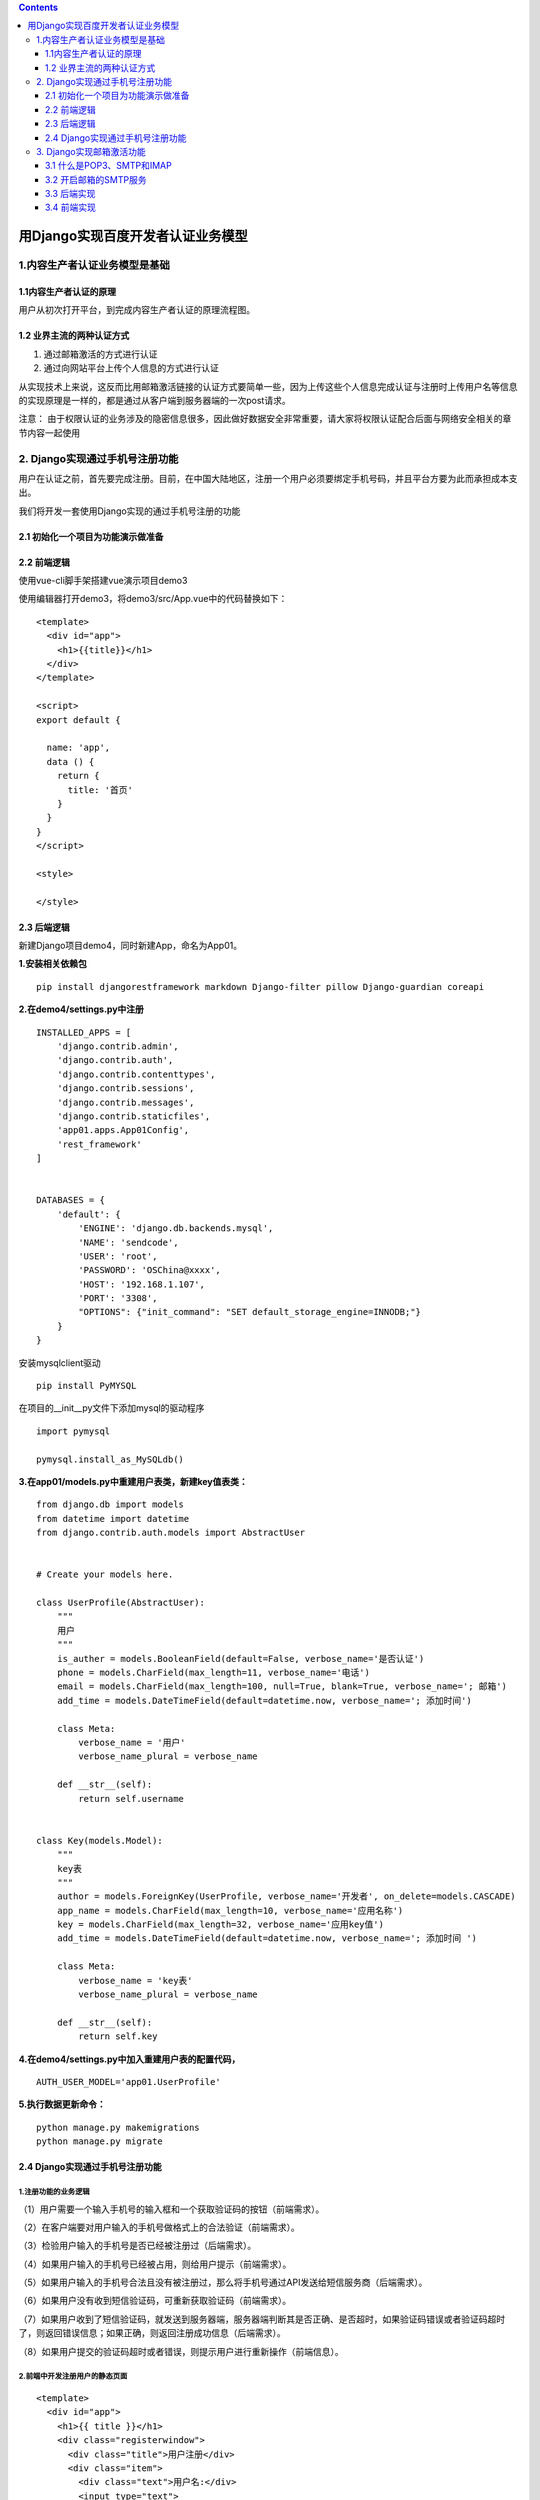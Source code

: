.. contents::
   :depth: 3
..

用Django实现百度开发者认证业务模型
==================================

1.内容生产者认证业务模型是基础
------------------------------

1.1内容生产者认证的原理
~~~~~~~~~~~~~~~~~~~~~~~

用户从初次打开平台，到完成内容生产者认证的原理流程图。

.. image:: ../../../_static/image-20220401165039550.png

1.2 业界主流的两种认证方式
~~~~~~~~~~~~~~~~~~~~~~~~~~

1. 通过邮箱激活的方式进行认证
2. 通过向网站平台上传个人信息的方式进行认证

从实现技术上来说，这反而比用邮箱激活链接的认证方式要简单一些，因为上传这些个人信息完成认证与注册时上传用户名等信息的实现原理是一样的，都是通过从客户端到服务器端的一次post请求。

注意：
由于权限认证的业务涉及的隐密信息很多，因此做好数据安全非常重要，请大家将权限认证配合后面与网络安全相关的章节内容一起使用

2. Django实现通过手机号注册功能
-------------------------------

用户在认证之前，首先要完成注册。目前，在中国大陆地区，注册一个用户必须要绑定手机号码，并且平台方要为此而承担成本支出。

我们将开发一套使用Django实现的通过手机号注册的功能

2.1 初始化一个项目为功能演示做准备
~~~~~~~~~~~~~~~~~~~~~~~~~~~~~~~~~~

2.2 前端逻辑
~~~~~~~~~~~~

使用vue-cli脚手架搭建vue演示项目demo3

使用编辑器打开demo3，将demo3/src/App.vue中的代码替换如下：

::

   <template>
     <div id="app">
       <h1>{{title}}</h1>
     </div>
   </template>

   <script>
   export default {

     name: 'app',
     data () {
       return {
         title: '首页'
       }
     }
   }
   </script>

   <style>

   </style>

2.3 后端逻辑
~~~~~~~~~~~~

新建Django项目demo4，同时新建App，命名为App01。

**1.安装相关依赖包**

::

   pip install djangorestframework markdown Django-filter pillow Django-guardian coreapi

**2.在demo4/settings.py中注册**

::

   INSTALLED_APPS = [
       'django.contrib.admin',
       'django.contrib.auth',
       'django.contrib.contenttypes',
       'django.contrib.sessions',
       'django.contrib.messages',
       'django.contrib.staticfiles',
       'app01.apps.App01Config',
       'rest_framework'
   ]


   DATABASES = {
       'default': {
           'ENGINE': 'django.db.backends.mysql',
           'NAME': 'sendcode',
           'USER': 'root',
           'PASSWORD': 'OSChina@xxxx',
           'HOST': '192.168.1.107',
           'PORT': '3308',
           "OPTIONS": {"init_command": "SET default_storage_engine=INNODB;"}
       }
   }

安装mysqlclient驱动

::

   pip install PyMYSQL

在项目的__init__py文件下添加mysql的驱动程序

::

   import pymysql

   pymysql.install_as_MySQLdb()

**3.在app01/models.py中重建用户表类，新建key值表类：**

::

   from django.db import models
   from datetime import datetime
   from django.contrib.auth.models import AbstractUser


   # Create your models here.

   class UserProfile(AbstractUser):
       """
       用户
       """
       is_auther = models.BooleanField(default=False, verbose_name='是否认证')
       phone = models.CharField(max_length=11, verbose_name='电话')
       email = models.CharField(max_length=100, null=True, blank=True, verbose_name='; 邮箱')
       add_time = models.DateTimeField(default=datetime.now, verbose_name='; 添加时间')

       class Meta:
           verbose_name = '用户'
           verbose_name_plural = verbose_name

       def __str__(self):
           return self.username


   class Key(models.Model):
       """
       key表
       """
       author = models.ForeignKey(UserProfile, verbose_name='开发者', on_delete=models.CASCADE)
       app_name = models.CharField(max_length=10, verbose_name='应用名称')
       key = models.CharField(max_length=32, verbose_name='应用key值')
       add_time = models.DateTimeField(default=datetime.now, verbose_name='; 添加时间 ')

       class Meta:
           verbose_name = 'key表'
           verbose_name_plural = verbose_name

       def __str__(self):
           return self.key

**4.在demo4/settings.py中加入重建用户表的配置代码，**

::

   AUTH_USER_MODEL='app01.UserProfile'

**5.执行数据更新命令：**

::

   python manage.py makemigrations
   python manage.py migrate

.. _django实现通过手机号注册功能-1:

2.4 Django实现通过手机号注册功能
~~~~~~~~~~~~~~~~~~~~~~~~~~~~~~~~

.. image:: ../../../_static/image-20220401171317985.png

1.注册功能的业务逻辑
^^^^^^^^^^^^^^^^^^^^

（1）用户需要一个输入手机号的输入框和一个获取验证码的按钮（前端需求）。

（2）在客户端要对用户输入的手机号做格式上的合法验证（前端需求）。

（3）检验用户输入的手机号是否已经被注册过（后端需求）。

（4）如果用户输入的手机号已经被占用，则给用户提示（前端需求）。

（5）如果用户输入的手机号合法且没有被注册过，那么将手机号通过API发送给短信服务商（后端需求）。

（6）如果用户没有收到短信验证码，可重新获取验证码（前端需求）。

（7）如果用户收到了短信验证码，就发送到服务器端，服务器端判断其是否正确、是否超时，如果验证码错误或者验证码超时了，则返回错误信息；如果正确，则返回注册成功信息（后端需求）。

（8）如果用户提交的验证码超时或者错误，则提示用户进行重新操作（前端信息）。

2.前端中开发注册用户的静态页面
^^^^^^^^^^^^^^^^^^^^^^^^^^^^^^

::

   <template>
     <div id="app">
       <h1>{{ title }}</h1>
       <div class="registerwindow">
         <div class="title">用户注册</div>
         <div class="item">
           <div class="text">用户名:</div>
           <input type="text">
         </div>
         <div class="item">
           <div class="text">密码:</div>
           <input type="text">
         </div>
         <div class="item">
           <div class="text">手机号:</div>
           <input type="text">
           <button>获取验证码</button>
         </div>
         <div class="item">
           <div class="text">验证码:</div>
           <input type="text">
           <button>确认注册</button>
         </div>
       </div>
     </div>
   </template>

   <script>
   export default {
     name: 'app',
     data () {
       return {
         title: '首页',
         codebtn: '获取验证码'
       }
     }
   }
   </script>

   <style>
   * {
     margin: 0;
     padding: 0;
     box-sizing: border-box;
   }

   .registerwindow {
     margin: 0 auto;
     width: 350px;
     height: 200px;
     background: rgba(5, 55, 148, 0.5);
   }

   .title {
     margin: 0 auto;
     font-size: 30px;
     text-align: center
   }

   .item {
     margin-top: 10px;
     display: flex;
     flex-direction: row;
   }

   .text{
     text-align: center;
     width: 80px;
   }

   input{
     width: 140px;
   }

   button{
     width: 80px;
     margin-left: 5px;
   }

   </style>

注意：
本节中所编写的静态页面代码具有一定的普遍可复用性，可以方便大家在实际项目中使用，使大家将精力主要用于Django后端的学习
前端知识相对薄弱的读者，可以直接拿到自己的项目中使用。

.. image:: ../../../_static/image-20220401171744160.png

编写前端验证用户信息的逻辑代码

::

   <template>
     <div id="app">
       <h1>{{ title }}</h1>
       <div class="registerwindow">
         <div class="title">用户注册</div>
         <div class="item">
           <div class="text">用户名:</div>
           <input type="text" v-model="username">
         </div>
         <div class="item">
           <div class="text">密码:</div>
           <input type="text" v-model="pwd">
         </div>
         <div class="item">
           <div class="text">邮箱:</div>
           <input type="text" v-model="email">
         </div>
         <div class="item">
           <div class="text">手机号:</div>
           <input type="text" v-model="phone">
           <button :disabled="disabled" @click="authPhone">{{ codebtn }}</button>
         </div>
         <div class="item">
           <div class="text">验证码:</div>
           <input type="text" v-model="code">
           <button @click="authUserinfo">确认注册</button>
         </div>
       </div>
     </div>
   </template>

   <script>
   export default {
     name: 'app',
     data () {
       return {
         title: '首页',
         disabled: false,
         time: 0,
         codebtn: '获取验证码',
         phone: '',
         username: '',
         pwd: '',
         email: '',
         code: ''
       }
     },
     methods: {
       // 用来向后台发送请求，获取验证码
       getCode () {
       },
       // 提交完整的注册信息
       goRegister () {
       },
       // 号码验证
       authPhone () {
         const reg = 11 && /^((13|14|15|17|18)[0-9]{1}\d{8})$/
         if (this.phone === '') {
           alert('请输入手机号码')
         } else if (!reg.test(this.phone)) {
           alert('手机格式不正确')
         } else {
           this.time = 60
           this.disabled = true
           this.timer()
           this.getCode()
         }
       },
       // 倒计时显示
       timer () {
         if (this.time > 0) {
           this.time--
           this.codebtn = this.time + 's'
           setTimeout(this.timer, 1000)
         } else {
           this.time = 0
           this.codebtn = '获取验证码'
           this.disabled = false
         }
       },
       // 注册验证
       authUserinfo () {
         if (this.username === '') {
           alert('用户名不能为空')
         } else if (this.pwd === '') {
           alert('密码不能为空')
         } else if (this.phone === '') {
           alert('手机号码不能为空')
         } else if (this.code === '') {
           alert('验证码不能为空')
         } else {
           this.goRegister()
         }
       }
     }
   }
   </script>

   <style>
   * {
     margin: 0;
     padding: 0;
     box-sizing: border-box;
   }

   .registerwindow {
     margin: 0 auto;
     width: 350px;
     height: 200px;
     background: rgba(5, 55, 148, 0.5);
   }

   .title {
     margin: 0 auto;
     font-size: 30px;
     text-align: center
   }

   .item {
     margin-top: 10px;
     display: flex;
     flex-direction: row;
   }

   .text {
     text-align: center;
     width: 80px;
   }

   input {
     width: 140px;
   }

   button {
     width: 80px;
     margin-left: 5px;
   }

   </style>

至此，实现了前端用户输入信息的验证，效果如图4-16所示。当用户获取到一条验证码后，限定用户一分钟之内不能再次获取（每条短信验证码的发送都是有成本的），防止有人不停地重新获取验证码。

.. image:: ../../../_static/image-20220401173730824.png

注意：
前端对于获取验证码的频率限制，只能防止一些技术“小白”用户的“捣乱”，如果有一定技术的攻击者想要恶意重新获取验证码，前端的限制是没有意义的，需要在后端进行限制。

3.短信服务商的对接
^^^^^^^^^^^^^^^^^^

一般一些相对“小而专”的短信服务商所提供的短信服务，跟阿里云、腾讯云这些云计算服务提供的短信服务相比，服务质量并没有什么大的差别。但是从议价空间上，相对比较小的短信服务商，则可以根据所需短信服务的量级，给出更大的优惠。

所有的短信服务商的对接原理都是大同小异，这里以云片网为例来介绍对接的流程。

（1）注册云片网。在云片网首页（地址为 https://www.yunpian.com/\ ）

本次不使用云片，因为需要实名认证，等待审核，我们使用打印输出的方式进行测试。

（2）在后端项目demo4中写发送短信的脚本。在项目目录下新建utils目录，新建\ ``yunpian.py``\ ：

.. code:: python

   #!/usr/bin/env python
   # -*- coding:utf8 -*-
   import requests


   class YunPian(object):
       def __init__(self, api_key):
           self.api_key = api_key
           self.single_send_url = 'HTTPS://sms.yunpian.com/v2/sms/single_send.json; '

       def send_sms(self, code, mobile):
           parmas = {
               'apikey': self.api_key,
               'mobile': mobile,
               'text': '“**网”您的验证码是{code}。如非本人操作，请忽略本短信'.format(code=code)
           }
           # text必须要跟云片后台的模板内容保持一致，不然发送不出去！
           r = requests.post(self.single_send_url, data=parmas)
           print(r)


   if __name__ == '__main__':
       yun_pian = YunPian('***************（你的apikey）')
       yun_pian.send_sms('***（验证码）', '*******（手机号）')

4.后端编写验证码相关逻辑
^^^^^^^^^^^^^^^^^^^^^^^^

**（1）在app01/models.py中新建验证码的表类：**

::


   class Code(models.Model):
       """
       验证码
       """
       phone = models.CharField(max_length=11, verbose_name='手机号')
       code = models.CharField(max_length=4, verbose_name='验证码')
       add_time = models.DateTimeField(default=datetime.now, verbose_name='添加时间')
       end_time = models.DateTimeField(default=datetime.now, verbose_name='过期时间')

       class Meta:
           verbose_name = '验证码表'
           verbose_name_plural = verbose_name

       def __str__(self):
           return self.phone

**（2）在终端执行数据更新命令：**

::

   python manage.py makemigrations
   python manage.py migrate

**（3）在settings.py中添加代码：**

::

   # 云片网apikey
   APIKEY = '你云片网的apikey'

**（4）在app01/views.py内写入发送验证码的逻辑类：**

.. code:: python

   class SendCodeView(APIView):
       """
       获取手机验证码
       """

       def promptMessage(self, status_code=None, msg=""):
           result = {"status": status_code, "data": {"msg": msg}}

           # 3中django response的方式
           # # json返回为中文
           # return HttpResponse(json.dumps(result, ensure_ascii=False),
           #                     content_type="application/json,charset=utf-8")
           return JsonResponse(result)
           # return HttpResponse(json.dumps(result))

       def get(self, request):
           phone = request.GET.get('phone')
           if phone:
               # 验证是否为有效手机号
               mobile_pat = re.compile('^(13\d|14[5|7]|15\d|166|17\d|18\d)\d{8}$')
               res = re.search(mobile_pat, phone)
               if res:
                   # 如果手机号合法，检查是否被注册过
                   had_register = UserProfile.objects.filter(phone=phone)
                   if had_register:
                       msg = "手机号已经被注册！"
                       return self.promptMessage(status_code=402, msg=msg)
                   else:
                       # 检测是否发送过验证码，如果没发送过则发送验证码，如果发送过则另做处理
                       had_send = Code.objects.filter(phone=phone).last()
                       if had_send:
                           # 如果这个号码发送过验证码，查看距离上次发送时间间隔是否达到一分钟
                           if had_send.add_time.replace(tzinfo=None) > (
                                   datetime.datetime.now() - datetime.timedelta(minutes=1)):
                               msg = '距离上次发送验证码不足1分钟！'
                               return self.promptMessage(status_code=403, msg=msg)
                           else:
                               # 发送验证码
                               code = Code()
                               code.phone = phone
                               # 生成验证码
                               c = random.randint(1000, 9999)
                               code.code = str(c)
                               # 设定验证码的过期时间为20分钟以后
                               code.end_time = datetime.datetime.now() + datetime.timedelta(minutes=20)
                               code.save()
                               # 调用发送模块
                               # TODO
                               # code = Code.objects.filter(phone=phone).last().code
                               # yunpian = YunPian(APIKEY)
                               # sms_status = yunpian.send_sms(code=code, mobile=phone)
                               # msg = sms_status
                               print('“**网”您的验证码是{code}。如非本人操作，请忽略本短信'.format(code=code))
                               msg = '“**网”您的验证码是{code}。如非本人操作，请忽略本短信'
                               return self.promptMessage(status_code=200, msg=msg)
                       else:
                           # 发送验证码
                           code = Code()
                           code.phone = phone
                           # 生成验证码
                           c = random.randint(1000, 9999)
                           code.code = str(c)
                           # 设定验证码的过期时间为20分钟以后
                           code.end_time = datetime.datetime.now() + datetime.timedelta(minutes=20)
                           code.save()
                           # 调用发送模块
                           # TODO
                           # code = Code.objects.filter(phone=phone).last().code
                           # yunpian = YunPian(APIKEY)
                           # sms_status = yunpian.send_sms(code=code, mobile=phone)
                           # msg = sms_status
                           print('“**网”您的验证码是{}。如非本人操作，请忽略本短信'.format(str(c)))
                           msg = '“**网”您的验证码是{}。如非本人操作，请忽略本短信'.format(str(c))
                           return self.promptMessage(status_code=200, msg=msg)

               else:
                   msg = '手机号不合法！'
                   return self.promptMessage(status_code=403, msg=msg)

           else:
               msg = '手机号为空！'
               return self.promptMessage(status_code=403, msg=msg)

在以上代码中，我们比较了两个时间，使用了replace(tzinfo=None)方法，将两个时间类型设置为相同的类型，如果直接进行比较，将会报错：

::

   TypeError: can't compare offset-naive and offset-aware datetimes

（5）在urls.py中增加路由：

::

   from django.contrib import admin
   from django.urls import path
   from django.urls import path
   from app01.views import SendCodeView

   urlpatterns = [
       path('admin/', admin.site.urls),
       path('sendcode/', SendCodeView.as_view(), name='sendcode')
   ]

（6）简单地解决一下跨域问题：

::

   pip install django-cors-headers

在settings.py中：

::

   INSTALLED_APPS = [
       'django.contrib.admin',
       'django.contrib.auth',
       'django.contrib.contenttypes',
       'django.contrib.sessions',
       'django.contrib.messages',
       'django.contrib.staticfiles',
       'app01.apps.App01Config',
       'rest_framework',
       'corsheaders'
   ]

   MIDDLEWARE = [
       # 放到中间件顶部
       'corsheaders.middleware.CorsMiddleware',
       ......
       ]
       
       CORS_ORIGIN_ALLOW_ALL = True

5.前端编写发送验证码的逻辑代码
^^^^^^^^^^^^^^^^^^^^^^^^^^^^^^

（1）在demo3中，按Shift键并右击，在弹出的快捷菜单中，选择“在此处打开命令窗口”命令，打开cmd操作界面，安装axios，

::

   cnpm install axios --save

（2）在demo3/src/App.vue中引入axios并完善getCode()方法：

::

   <script>
   import axios from 'axios'

   export default {
     name: 'app',
     data () {
       return {
         title: '首页',
         disabled: false,
         time: 0,
         codebtn: '获取验证码',
         phone: '',
         username: '',
         pwd: '',
         email: '',
         code: ''
       }
     },
     methods: {
       // 用来向后台发送请求，获取验证码
       getCode () {
         const api = 'http://127.0.0.1:8080/sendcode/'
         console.log(api)
         axios.get(api, {
           params: {
             phone: this.phone
           }
         })
           .then((Response) => {
             console.log(Response.data)
             alert(JSON.stringify(Response.data))
             // 根据返回的信息，做出响应的提示
           })
           .catch((error) => {
             console.log(error)
           })
       },
       // 提交完整的注册信息
       goRegister () {
         // 提交完整的注册信息
         const api = 'http://127.0.0.1:8080/register/'
         axios.get(api, {
           params: {
             phone: this.phone,
             username: this.username,
             pwd: this.pwd,
             code: this.code,
             email: this.email
           }
         }
         )
           .then((Response) => {
             console.log(Response.data)
             alert(JSON.stringify(Response.data))
             // 根据返回的信息，做出响应的提示
           })
           .catch((error) => {
             console.log(error)
           })
       },
       // 号码验证
       authPhone () {
         const reg = 11 && /^((13|14|15|17|18)[0-9]{1}\d{8})$/
         if (this.username === '') {
           alert('用户名不能为空')
         } else if (this.pwd === '') {
           alert('密码不能为空')
         } else if (this.phone === '') {
           alert('手机号码不能为空')
         } else if (this.phone === '') {
           alert('请输入手机号码')
         } else if (!reg.test(this.phone)) {
           alert('手机格式不正确')
         } else {
           this.time = 60
           this.disabled = true
           this.timer()
           this.getCode()
         }
       },

       // 倒计时显示
       timer () {
         if (this.time > 0) {
           this.time--
           this.codebtn = this.time + 's'
           setTimeout(this.timer, 1000)
         } else {
           this.time = 0
           this.codebtn = '获取验证码'
           this.disabled = false
         }
       },
       // 注册验证
       authUserinfo () {
         if (this.username === '') {
           alert('用户名不能为空')
         } else if (this.pwd === '') {
           alert('密码不能为空')
         } else if (this.phone === '') {
           alert('手机号码不能为空')
         } else if (this.code === '') {
           alert('验证码不能为空')
         } else {
           this.goRegister()
         }
       }
     }
   }
   </script>

..

   注意：
   因篇幅所限，这里只给出了关键代码，我们可以根据从后端返回的状态码，在前端做进一步的业务提示代码。

6.完成确认注册功能
^^^^^^^^^^^^^^^^^^

（1）在后端demo4/app01/views.py内写入注册新用户类：

.. code:: python

   class RegisterView(APIView):
       """
       注册类
       """

       def promptMessage(self, status_code=None, msg=""):
           result = {"status": status_code, "data": {"msg": msg}}

           # 3中django response的方式
           # # json返回为中文
           # return HttpResponse(json.dumps(result, ensure_ascii=False),
           #                     content_type="application/json,charset=utf-8")
           return JsonResponse(result)
           # return HttpResponse(json.dumps(result))

       def get(self, request):
           username = request.GET.get('username')
           pwd = request.GET.get('pwd')
           phone = request.GET.get('phone')
           email = request.GET.get('email')
           code = request.GET.get('code')
           if not username:
               msg = '用户名不能为空！'
               return self.promptMessage(status_code=404, msg=msg)
           if not pwd:
               msg = '密码不能为空！'
               result = {"status": "404", "data": {'msg': msg}}
               return self.promptMessage(status_code=404, msg=msg)

           if not phone:
               msg = '手机号不能为空！'
               result = {"status": "404", "data": {'msg': msg}}
               return self.promptMessage(status_code=404, msg=msg)

           if not email:
               msg = '邮箱不能为空！'
               result = {"status": "404", "data": {'msg': msg}}
               return self.promptMessage(status_code=404, msg=msg)

           if not code:
               msg = '验证码不能为空！'
               result = {"status": "404", "data": {'msg': msg}}
               return self.promptMessage(status_code=404, msg=msg)

           # 查找对比验证码
           code1 = Code.objects.filter(phone=phone).last()
           if code == code1.code:
               # 验证验证码是否已经过期
               end_time = code1.end_time
               end_time = end_time.replace(tzinfo=None)
               if end_time > datetime.datetime.now():
                   user = UserProfile()
                   user.username = username
                   user.password = pwd
                   user.phone = phone
                   user.email = email
                   user.save()
                   msg = '注册成功！'
                   result = {"status": "200", "data": {'msg': msg}}
                   return self.promptMessage(status_code=200, msg=msg)

               else:
                   msg = '验证码已过期！'
                   result = {"status": "403", "data": {'msg': msg}}
                   return self.promptMessage(status_code=403, msg=msg)

           else:
               msg = '验证码错误！'
               result = {"status": "403", "data": {'msg': msg}}
               return self.promptMessage(status_code=403, msg=msg)

（2）在urls.py中配置路由代码：

::

   from django.contrib import admin
   from django.urls import path
   from django.urls import path
   from app01.views import SendCodeView, RegisterView

   urlpatterns = [
       path('admin/', admin.site.urls),
       path('sendcode/', SendCodeView.as_view(), name='sendcode'),
       path('register/', RegisterView.as_view(), name='register')
   ]

（3）在demo3/src/App.vue中的methods里编写注册方法goRegister()：

::

       // 提交完整的注册信息
       goRegister () {
         // 提交完整的注册信息
         const api = 'http://127.0.0.1:8080/register/'
         axios.get(api, {
           params: {
             phone: this.phone,
             username: this.username,
             pwd: this.pwd,
             code: this.code,
             email: this.email
           }
         }
         )
           .then((Response) => {
             console.log(Response.data)
             // 根据返回的信息，做出响应的提示
           })
           .catch((error) => {
             console.log(error)
           })
       },

3. Django实现邮箱激活功能
-------------------------

在真实的百度开发者认证业务中，认证这一步，是通过向百度提供更多的资质信息，然后发送一次短信验证来完成认证的，从技术实现上来说，这与注册功能是一样的。

3.1 什么是POP3、SMTP和IMAP
~~~~~~~~~~~~~~~~~~~~~~~~~~

（1）POP3（Post Office Protocol - Version
3，邮局协议版本3），它可以做的是，让用户将邮件服务器上的邮件下载到本地客户端，然后邮件服务器中的邮件并不保存，随之删除，就好像现实中的邮局将信件送到了用户的手里，这封信也不再存在于邮局中一样。

根据我国相关规定，网络服务提供者必须要记录网民的上网时间、地点、域名和信息记录等信息，保存至少60天。虽然许多社交软件上都有“阅后即焚”的功能，但是根据我国相关规定，并不允许真正的“阅后即焚”，如果你的朋友通过QQ使用“阅后即焚”功能发送隐私文件给你，那么你要做好心理准备，这个文件也许你只能看5秒钟，但是却会在腾讯的服务器中存在很长很长的时间，至于会不会被其他人看到，就不得而知了。当然，这一切都是为了互联网的安全，我们要做的是知法、懂法并守法，文明上网。

（2）IMAP（Internet Mail Access Protocol,
Internet邮件访问协议），以前称做交互邮件访问协议（Interactive Mail
Access Protocol）。

对于POP3与IMAP的关系，我们可以用HTTP/HTTPS协议知识体系下一个非常形象的例子来阐释，POP3就相当于传统的软件，需要将软件下载到本地，安装之后才可以使用软件的功能；而IMAP相当于SAAS模式，就是可以将软件安装到服务器端，用户可以直接通过浏览器在线使用，免下载和安装，可以直接操作。

（3）SMTP（Simple Mail Transfer
Protocol，简单邮件传输协议），其作用很关键，只有开通了SMTP的邮箱，我们才可以同时向多个邮箱发送简单的邮件。

3.2 开启邮箱的SMTP服务
~~~~~~~~~~~~~~~~~~~~~~

.. image:: ../../../_static/image-20220402163431019.png

生成授权码，生成的授权码为三方登录的密码，三方软件登录邮箱必须使用此授权码，请牢记。

.. image:: ../../../_static/image-20220402163918048.png

邮箱激活功能，与手机验证码功能类似，只不过它是通过邮箱代替短信服务商。邮箱激活功能的开发流程和手机验证码的流程相似，步骤介绍如下：

3.3 后端实现
~~~~~~~~~~~~

（1）在demo4/settings.py中增加邮箱配置代码：

::

   # 邮件客户端
   EMAIL_HOST = 'smtp.qq.com'
   EMAIL_PORT = 25
   # 你的邮箱
   EMAIL_HOST_USER = '1879324764@qq.com'
   EMAIL_HOST_PASSWORD = 'xxxxxxxx'
   EMAIL_USE_TLS = False
   # 同样是你的邮箱，和上面的邮箱一样，都是发信者的邮箱
   EMAIL_FROM = '1879324764@qq.com'

（2）在app01/models.py中创建邮箱激活码表类：

::

   class EmailVerifyRecord(models.Model):
       """
       邮箱激活码
       """
       code = models.CharField(max_length=20, verbose_name='激活码')
       email = models.EmailField(max_length=50, verbose_name='邮箱')
       send_time = models.DateTimeField(verbose_name='发送时间', default=datetime.now)
       
       class Meta:
           verbose_name = '邮箱验证码'
           verbose_name_plural = verbose_name

       def __str__(self):
           return '{0}({1})'.format(self.code, self.email)

（3）打开终端，执行数据更新命令：

::

   python manage.py makemigrations
   python manage.py migrate

（4）在utils目录下新建发送邮件脚本email_send.py:

.. code:: python

   #!/usr/bin/env python
   # -*- coding:utf8 -*-
   from random import Random
   from app01.models import EmailVerifyRecord
   from django.core.mail import send_mail
   from demo4.settings import EMAIL_FROM


   def random_str(randomlength=8):
       """ 生成随机验证码 """
       str = ''
       chars = 'AaBbCcDdEeFfGgHhIiJjKkLlMmNnOoPpQqRrSsTtUuVvWwXxYyZz0123456789'
       length = len(chars) - 1
       random = Random()
       for i in range(randomlength):
           str += chars[random.randint(0, length)]
       return str


   def send_register_email(email):
       """ 发送邮件 """
       email_record = EmailVerifyRecord()
       code = random_str(16)
       email_record.code = code
       email_record.email = email
       email_record.save()
       email_title = '**网注册激活链接'
       email_body = '请点击下面的链接激活你的账号：http://127.0.0.1:8080/active/{0}'.format(code)
       send_mail(email_title, email_body, EMAIL_FROM, [email])

（5）在app01/views.py中新增代码：

.. code:: python

   from utils import email_send


   class SendActiveCodeView(APIView):
       """
       发送激活链接类
       """

       def get(self, request):
           email = request.GET.get('email')
           if email:
               email_send.send_register_email(email)
               msg = '激活链接已发送都您的邮箱，请前往邮箱完成激活！'
               result = {"status": "200", "data": {'msg': msg}}
               return HttpResponse(json.dumps(result, ensure_ascii=False),
                                   content_type="application/json,charset=utf-8")
           else:
               msg = '未收到邮箱！'
               result = {"status": "404", "data": {'msg': msg}}
               return HttpResponse(json.dumps(result, ensure_ascii=False),
                                   content_type="application/json,charset=utf-8")


   from .models import EmailVerifyRecord


   class ActiveView(APIView):
       """
       激活认证用户类
       """

       def get(self, request, code):
           item = EmailVerifyRecord.objects.filter(code=code).last()
           if item:
               email = item.email
               user = UserProfile.objects.filter(email=email).first()
               user.is_auther = True
               user.save()
               msg = '已认证为开发者，可以创建应用啦。'
               result = {"status": "200", "data": {'msg': msg}}
               return HttpResponse(json.dumps(result, ensure_ascii=False), content_type="application/json,charset=utf-8")
           else:
               msg = '认证失败'
               result = {"status": "403", "data": {'msg': msg}}
               return HttpResponse(json.dumps(result, ensure_ascii=False), content_type="application/json,charset=utf-8")

注意：在激活类ActiveView中，默认是不会出现在短时间之内，不同的用户恰好生成并发送了相同激活码的情况。这种情况发生的可能性非常小，但是也并非完全不存在这种可能。想要解决这个问题，需要用到下一章关于登录的知识，等我们学完下一章的内容，再来完善这个类的代码逻辑。当然，大家不妨开动脑筋思考一下，不涉及登录的知识，是否可以通过其他的方式修改代码，以达到消除这种错误呢？

（6）在urls.py中增加路由代码：

::

   from django.contrib import admin
   from django.urls import path
   from django.urls import path
   from app01.views import SendCodeView, RegisterView
   from app01.views import SendActiveCodeView, ActiveView

   urlpatterns = [
       path('admin/', admin.site.urls),
       path('sendcode/', SendCodeView.as_view(), name='sendcode'),
       path('register/', RegisterView.as_view(), name='register'),
       path('sendactivecode/', SendActiveCodeView.as_view(), name='sendactivecode'),
       path('active/<str:code>', ActiveView.as_view(), name='active')
   ]

3.4 前端实现
~~~~~~~~~~~~

（1）在demo3/src目录下新建目录components，新建ActiveSendmail.vue组件。

（2）父子组件传值，在App.vue中将用户的电子邮箱传到子组件ActiveSendmail.vue中。

::

   <template>
     <div id="app">
       <h1>{{ title }}</h1>
       <div class="registerwindow">
         <div class="title">用户注册</div>
         <div class="item">
           <div class="text">用户名:</div>
           <input type="text" v-model="username">
         </div>
         <div class="item">
           <div class="text">密码:</div>
           <input type="text" v-model="pwd">
         </div>
         <div class="item">
           <div class="text">邮箱:</div>
           <input type="text" v-model="email">
         </div>
         <div class="item">
           <div class="text">手机号:</div>
           <input type="text" v-model="phone">
           <button :disabled="disabled" @click="authPhone">{{ codebtn }}</button>
         </div>
         <div class="item">
           <div class="text">验证码:</div>
           <input type="text" v-model="code">
           <button @click="authUserinfo">确认注册</button>
         </div>
         <br>
         <v-active :email='email'></v-active>
       </div>
     </div>
   </template>

   <script>
   import axios from 'axios'
   import ActiveSendmail from '@/components/ActiveSendmail'

   export default {
     name: 'app',
     data () {
       return {
         title: '首页',
         disabled: false,
         time: 0,
         codebtn: '获取验证码',
         phone: '',
         username: '',
         pwd: '',
         email: '',
         code: ''
       }
     },
     components: {
       'v-active': ActiveSendmail
     },
     methods: {
       // 用来向后台发送请求，获取验证码
       getCode () {
         const api = 'http://127.0.0.1:8080/sendcode/'
         console.log(api)
         axios.get(api, {
           params: {
             phone: this.phone
           }
         })
           .then((Response) => {
             console.log(Response.data)
             alert(JSON.stringify(Response.data))
             // 根据返回的信息，做出响应的提示
           })
           .catch((error) => {
             console.log(error)
           })
       },
       // 提交完整的注册信息
       goRegister: function () {
         // 提交完整的注册信息
         const api = 'http://127.0.0.1:8080/register/'
         axios.get(api, {
           params: {
             phone: this.phone,
             username: this.username,
             pwd: this.pwd,
             code: this.code,
             email: this.email
           }
         })
           .then((Response) => {
             console.log(Response.data)
             alert(JSON.stringify(Response.data))
             // 根据返回的信息，做出响应的提示
           })
           .catch((error) => {
             console.log(error)
           })
       },
       // 号码验证
       authPhone () {
         const reg = 11 && /^((13|14|15|17|18)[0-9]{1}\d{8})$/
         if (this.username === '') {
           alert('用户名不能为空')
         } else if (this.pwd === '') {
           alert('密码不能为空')
         } else if (this.phone === '') {
           alert('手机号码不能为空')
         } else if (this.phone === '') {
           alert('请输入手机号码')
         } else if (!reg.test(this.phone)) {
           alert('手机格式不正确')
         } else {
           this.time = 60
           this.disabled = true
           this.timer()
           this.getCode()
         }
       },

       // 倒计时显示
       timer () {
         if (this.time > 0) {
           this.time--
           this.codebtn = this.time + 's'
           setTimeout(this.timer, 1000)
         } else {
           this.time = 0
           this.codebtn = '获取验证码'
           this.disabled = false
         }
       },
       // 注册验证
       authUserinfo () {
         if (this.username === '') {
           alert('用户名不能为空')
         } else if (this.pwd === '') {
           alert('密码不能为空')
         } else if (this.phone === '') {
           alert('手机号码不能为空')
         } else if (this.code === '') {
           alert('验证码不能为空')
         } else {
           this.goRegister()
         }
       }
     }
   }
   </script>

   <style>
   * {
     margin: 0;
     padding: 0;
     box-sizing: border-box;
   }

   .registerwindow {
     margin: 0 auto;
     width: 350px;
     height: 200px;
     background: rgba(5, 55, 148, 0.5);
   }

   .title {
     margin: 0 auto;
     font-size: 30px;
     text-align: center
   }

   .item {
     margin-top: 10px;
     display: flex;
     flex-direction: row;
   }

   .text {
     text-align: center;
     width: 80px;
   }

   input {
     width: 140px;
   }

   button {
     width: 80px;
     margin-left: 5px;
   }

   </style>

（3）在激活认证的组件ActiveSendmail.vue中编写代码：

::

   <template>
     <div>
       <button @click="sendcode">认证激活</button>
     </div>
   </template>

   <script>
   import axios from 'axios'
   export default {
     name: 'ActiveSendmail.vue',
     data () {
       return { }
     },
     props: ['email'],
     methods: {
       sendcode () {
         //   alert(this.email)
         const api = 'http://127.0.0.1:8080/sendactivecode/'
         axios.get(api, {
           params: {
             email: this.email
           }
         }
         )
           .then((Response) => {
             console.log(Response.data)
             // 根据返回的信息，做出响应的提示
           })
           .catch((error) => {
             console.log(error)
           })
       }
     }
   }
   </script>

   <style scoped>

   </style>

-  小结及进一步的设计思路在本节中，我们完成了通过邮件激活的方式对用户是否为开发者进行了认证。但是功能并不完善。

因篇幅所限，我们没有开发注册成功和认证成功以后的前端响应代码，这一部分的工作，就交给各位读者来完善。对开发者的身份验证功能开发完毕后，想要进一步完善功能，可以参考百度开发者认证平台，在新建一个应用项目的同时，自动生成一个字符串格式的Key值。我们在刚开始建立demo4的时候，在app01/models.py中建立了一张Key值表，可以用这张表，记录已经通过认证的开发者所新建的应用项目和与之对应的Key值。这个Key值非常关键，开发者每一次通过API向平台请求服务时，Key值都要随着数据请求被提交到平台的服务端。
